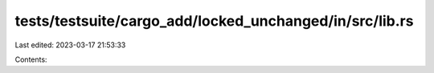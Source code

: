 tests/testsuite/cargo_add/locked_unchanged/in/src/lib.rs
========================================================

Last edited: 2023-03-17 21:53:33

Contents:

.. code-block:: rs

    

